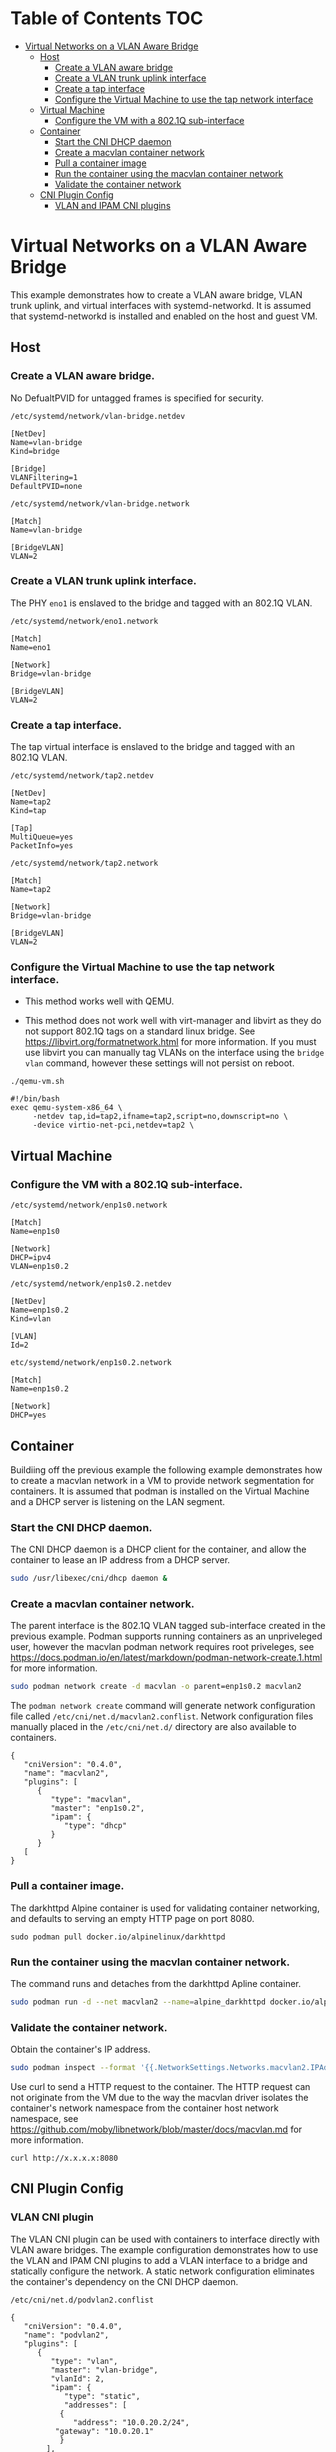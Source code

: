* Table of Contents                                                     :TOC:
- [[#virtual-networks-on-a-vlan-aware-bridge][Virtual Networks on a VLAN Aware Bridge]]
  - [[#host][Host]]
    - [[#create-a-vlan-aware-bridge][Create a VLAN aware bridge]]
    - [[#create-a-vlan-trunk-uplink-interface][Create a VLAN trunk uplink interface]]
    - [[#create-a-tap-interface][Create a tap interface]]
    - [[#configure-the-virtual-machine-to-use-the-tap-network-interface][Configure the Virtual Machine to use the tap network interface]]
  - [[#virtual-machine][Virtual Machine]]
    - [[#configure-the-vm-with-a-8021q-sub-interface][Configure the VM with a 802.1Q sub-interface]]
  - [[#container][Container]]
    - [[#start-the-cni-dhcp-daemon][Start the CNI DHCP daemon]]
    - [[#create-a-macvlan-container-network][Create a macvlan container network]]
    - [[#pull-a-container-image][Pull a container image]]
    - [[#run-the-container-using-the-macvlan-container-network][Run the container using the macvlan container network]]
    - [[#validate-the-container-network][Validate the container network]]
  - [[#cni-plugin-onfig][CNI Plugin Config]]
    - [[#vlan-and-ipam-cni-plugins][VLAN and IPAM CNI plugins]]
      
* Virtual Networks on a VLAN Aware Bridge
This example demonstrates how to create a VLAN aware bridge, VLAN trunk uplink, and virtual interfaces with systemd-networkd. It is assumed that systemd-networkd is installed and enabled on the host and guest VM.

** Host
*** Create a VLAN aware bridge.
    
No DefualtPVID for untagged frames is specified for security.

~/etc/systemd/network/vlan-bridge.netdev~

#+begin_src /etc/systemd/network/vlan-bridge.netdev
[NetDev]
Name=vlan-bridge
Kind=bridge

[Bridge]
VLANFiltering=1
DefaultPVID=none
#+end_src

~/etc/systemd/network/vlan-bridge.network~

#+begin_src /etc/systemd/network/vlan-bridge.network
[Match]
Name=vlan-bridge

[BridgeVLAN]
VLAN=2
#+end_src

*** Create a VLAN trunk uplink interface.
    
The PHY ~eno1~ is enslaved to the bridge and tagged with an 802.1Q VLAN.

~/etc/systemd/network/eno1.network~

#+begin_src /etc/systemd/network/eno1.network
[Match]
Name=eno1

[Network]
Bridge=vlan-bridge

[BridgeVLAN]
VLAN=2
#+end_src

*** Create a tap interface.
    
The tap virtual interface is enslaved to the bridge and tagged with an 802.1Q VLAN.

~/etc/systemd/network/tap2.netdev~

#+begin_src /etc/systemd/network/tap2.netdev
[NetDev]
Name=tap2
Kind=tap

[Tap]
MultiQueue=yes
PacketInfo=yes
#+end_src

~/etc/systemd/network/tap2.network~

#+begin_src /etc/systemd/network/tap2.network
[Match]
Name=tap2

[Network]
Bridge=vlan-bridge

[BridgeVLAN]
VLAN=2
#+end_src

*** Configure the Virtual Machine to use the tap network interface.

- This method works well with QEMU.

- This method does not work well with virt-manager and libvirt as they do not support 802.1Q tags on a standard linux bridge. See https://libvirt.org/formatnetwork.html for more information. If you must use libvirt you can manually tag VLANs on the interface using the ~bridge vlan~ command, however these settings will not persist on reboot.

~./qemu-vm.sh~

#+begin_src qemu-vm.sh
#!/bin/bash
exec qemu-system-x86_64 \
     -netdev tap,id=tap2,ifname=tap2,script=no,downscript=no \
     -device virtio-net-pci,netdev=tap2 \
#+end_src

** Virtual Machine
*** Configure the VM with a 802.1Q sub-interface.

~/etc/systemd/network/enp1s0.network~

#+begin_src /etc/systemd/network/enp1s0.network
[Match]
Name=enp1s0

[Network]
DHCP=ipv4
VLAN=enp1s0.2
#+end_src

~/etc/systemd/network/enp1s0.2.netdev~

#+begin_src /etc/systemd/network/enp1s0.2.netdev
[NetDev]
Name=enp1s0.2
Kind=vlan

[VLAN]
Id=2
#+end_src

~etc/systemd/network/enp1s0.2.network~

#+begin_src /etc/systemd/network/enp1s0.2.network
[Match]
Name=enp1s0.2

[Network]
DHCP=yes
#+end_src

** Container
   
Buildiing off the previous example the following example demonstrates how to create a macvlan network in a VM to provide network segmentation for containers. It is assumed that podman is installed on the Virtual Machine and a DHCP server is listening on the LAN segment.

*** Start the CNI DHCP daemon.

The CNI DHCP daemon is a DHCP client for the container, and allow the container to lease an IP address from a DHCP server.

#+begin_src bash
sudo /usr/libexec/cni/dhcp daemon &
#+end_src 

*** Create a macvlan container network.

The parent interface is the 802.1Q VLAN tagged sub-interface created in the previous example. Podman supports running containers as an unpriveleged user, however the macvlan podman network requires root priveleges, see https://docs.podman.io/en/latest/markdown/podman-network-create.1.html for more information.
    
#+begin_src bash
sudo podman network create -d macvlan -o parent=enp1s0.2 macvlan2
#+end_src

The ~podman network create~ command will generate network configuration file called ~/etc/cni/net.d/macvlan2.conflist~. Network configuration files manually placed in the ~/etc/cni/net.d/~ directory are also available to containers.

#+begin_src json /etc/cni/net.d/macvlan9.conflist
{
   "cniVersion": "0.4.0",
   "name": "macvlan2",
   "plugins": [
      {
         "type": "macvlan",
         "master": "enp1s0.2",
         "ipam": {
            "type": "dhcp"
         }
      }		       
   [		     
}
#+end_src

*** Pull a container image.

The darkhttpd Alpine container is used for validating container networking, and defaults to serving an empty HTTP page on port 8080.

#+begin_src
sudo podman pull docker.io/alpinelinux/darkhttpd
#+end_src
    
*** Run the container using the macvlan container network.

The command runs and detaches from the darkhttpd Apline container.

#+begin_src bash
sudo podman run -d --net macvlan2 --name=alpine_darkhttpd docker.io/alpinelinux/darkhttpd
#+end_src

*** Validate the container network.

Obtain the container's IP address.

#+begin_src bash
sudo podman inspect --format '{{.NetworkSettings.Networks.macvlan2.IPAddress }}' alpine_darkhttpd
#+end_src

Use curl to send a HTTP request to the container. The HTTP request can not originate from the VM due to the way the macvlan driver isolates the container's network namespace from the container host network namespace, see https://github.com/moby/libnetwork/blob/master/docs/macvlan.md for more information.

#+begin_src
curl http://x.x.x.x:8080
#+end_src

** CNI Plugin Config
*** VLAN CNI plugin
The VLAN CNI plugin can be used with containers to interface directly with VLAN aware bridges. The example configuration demonstrates how to use the VLAN and IPAM CNI plugins to add a VLAN interface to a bridge and statically configure the network. A static network configuration eliminates the container's dependency on the CNI DHCP daemon.

~/etc/cni/net.d/podvlan2.conflist~
#+begin_src json /etc/cni/net.d/podvlan2.conflist
{
   "cniVersion": "0.4.0",
   "name": "podvlan2",
   "plugins": [
      {
         "type": "vlan",
         "master": "vlan-bridge",
         "vlanId": 2,
         "ipam": {
            "type": "static",
            "addresses": [
	       {
	          "address": "10.0.20.2/24",
		  "gateway": "10.0.20.1"
	       }
	    ],
	    "routes": [
	       { "dst": "0.0.0.0/0" }
	    ],
	    "dns": {
	       "nameservers" : ["9.9.9.9"]
	    }
	 }
      }
   ]
}
#+end_src
